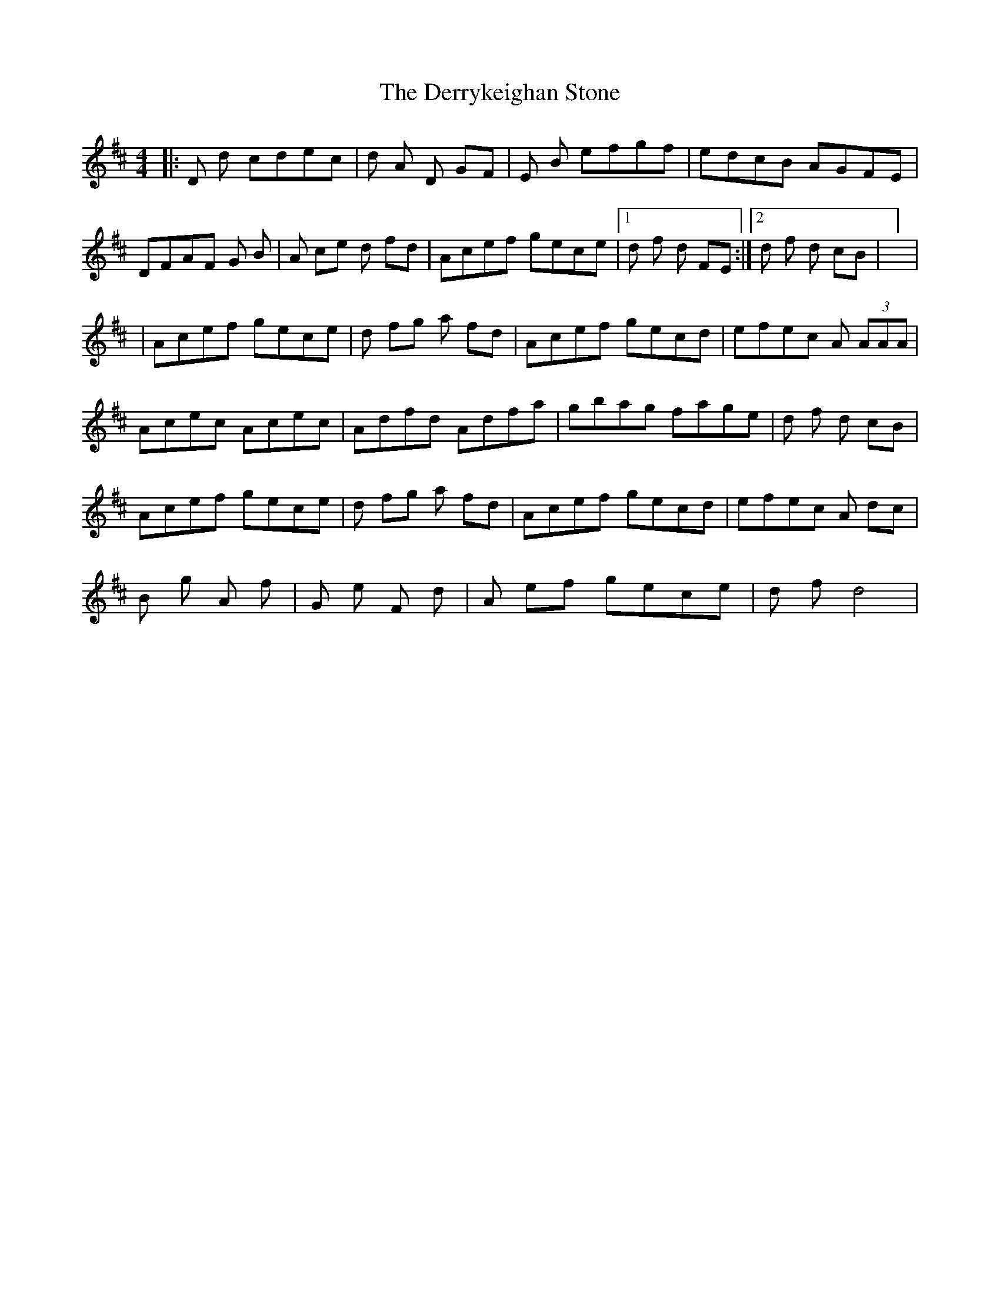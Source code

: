 X: 1
T: Derrykeighan Stone, The
Z: Ptarmigan
S: https://thesession.org/tunes/15582#setting29223
R: hornpipe
M: 4/4
L: 1/8
K: Dmaj
|: 2D 2d cdec | 2d 2A 2D GF | 2E 2B efgf | edcB AGFE |
DFAF 2G 2B | 2A ce 2d fd | Acef gece | [1 2d 2f 2d FE :| [2 2d 2f 2d cB | ] |
| Acef gece | 2d fg 2a fd | Acef gecd | efec 2A (3AAA |
Acec Acec | Adfd Adfa | gbag fage | 2d 2f 2d cB |
Acef gece | 2d fg 2a fd | Acef gecd | efec 2A dc |
2B 2g 2A 2f | 2G 2e 2F 2d | 2A ef gece | 2d 2f d4 |
